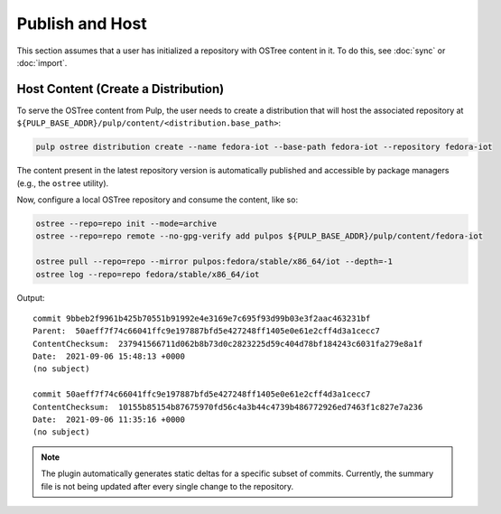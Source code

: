 .. _publish-workflow:

Publish and Host
================

This section assumes that a user has initialized a repository with OSTree content in it. To do this,
see :doc:`sync` or :doc:`import`.

Host Content (Create a Distribution)
------------------------------------

To serve the OSTree content from Pulp, the user needs to create a distribution that will host the
associated repository at ``${PULP_BASE_ADDR}/pulp/content/<distribution.base_path>``:

.. code-block:: bash

    pulp ostree distribution create --name fedora-iot --base-path fedora-iot --repository fedora-iot

The content present in the latest repository version is automatically published and accessible by
package managers (e.g., the ``ostree`` utility).

Now, configure a local OSTree repository and consume the content, like so:

.. code-block:: bash

    ostree --repo=repo init --mode=archive
    ostree --repo=repo remote --no-gpg-verify add pulpos ${PULP_BASE_ADDR}/pulp/content/fedora-iot

    ostree pull --repo=repo --mirror pulpos:fedora/stable/x86_64/iot --depth=-1
    ostree log --repo=repo fedora/stable/x86_64/iot

Output::

    commit 9bbeb2f9961b425b70551b91992e4e3169e7c695f93d99b03e3f2aac463231bf
    Parent:  50aeff7f74c66041ffc9e197887bfd5e427248ff1405e0e61e2cff4d3a1cecc7
    ContentChecksum:  237941566711d062b8b73d0c2823225d59c404d78bf184243c6031fa279e8a1f
    Date:  2021-09-06 15:48:13 +0000
    (no subject)

    commit 50aeff7f74c66041ffc9e197887bfd5e427248ff1405e0e61e2cff4d3a1cecc7
    ContentChecksum:  10155b85154b87675970fd56c4a3b44c4739b486772926ed7463f1c827e7a236
    Date:  2021-09-06 11:35:16 +0000
    (no subject)


.. note::

    The plugin automatically generates static deltas for a specific subset of commits. Currently,
    the summary file is not being updated after every single change to the repository.
